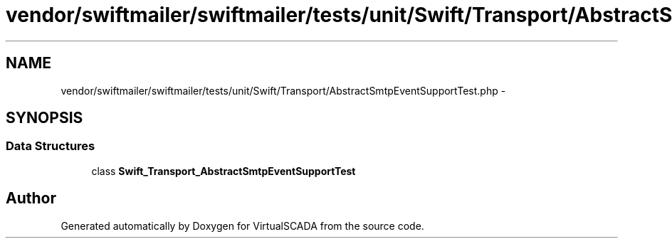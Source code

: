 .TH "vendor/swiftmailer/swiftmailer/tests/unit/Swift/Transport/AbstractSmtpEventSupportTest.php" 3 "Tue Apr 14 2015" "Version 1.0" "VirtualSCADA" \" -*- nroff -*-
.ad l
.nh
.SH NAME
vendor/swiftmailer/swiftmailer/tests/unit/Swift/Transport/AbstractSmtpEventSupportTest.php \- 
.SH SYNOPSIS
.br
.PP
.SS "Data Structures"

.in +1c
.ti -1c
.RI "class \fBSwift_Transport_AbstractSmtpEventSupportTest\fP"
.br
.in -1c
.SH "Author"
.PP 
Generated automatically by Doxygen for VirtualSCADA from the source code\&.
